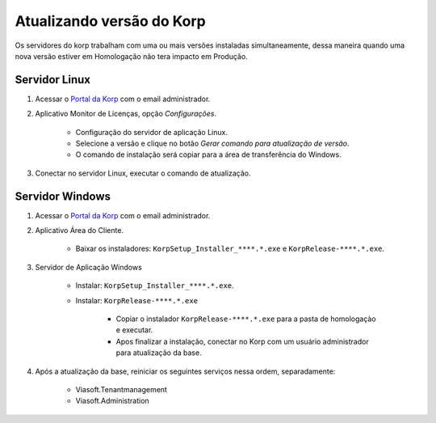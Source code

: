 Atualizando versão  do Korp
---------------------------

Os servidores do korp trabalham com uma ou mais versões instaladas simultaneamente, 
dessa maneira quando uma nova versão estiver em Homologação não tera impacto em Produção.  

Servidor Linux
==============

#. Acessar o `Portal da Korp`_ com o email administrador.

#. Aplicativo Monitor de Licenças, opção `Configurações`.

    - Configuração do servidor de aplicação Linux.

    - Selecione a versão e clique no botão `Gerar comando para atualização de versão`.
    
    - O comando de instalação será copiar para a área de transferência do Windows.  


#. Conectar no servidor Linux, executar o comando de atualização.


Servidor Windows
================


#. Acessar o `Portal da Korp`_ com o email administrador.

#. Aplicativo Área do Cliente.

    - Baixar os instaladores: ``KorpSetup_Installer_****.*.exe`` e ``KorpRelease-****.*.exe``.

#. Servidor de Aplicação Windows 

    -  Instalar: ``KorpSetup_Installer_****.*.exe``.

    -  Instalar: ``KorpRelease-****.*.exe``

        -  Copiar o instalador ``KorpRelease-****.*.exe`` para a pasta de homologaçào e executar. 
        -  Apos finalizar a instalação, conectar no Korp com um usuário administrador para atualização da base.

#. Após a atualização da base, reiniciar os seguintes serviços nessa ordem, separadamente:

        -  Viasoft.Tenantmanagement

        -  Viasoft.Administration


.. _Portal da Korp: https://portal.korp.com.br